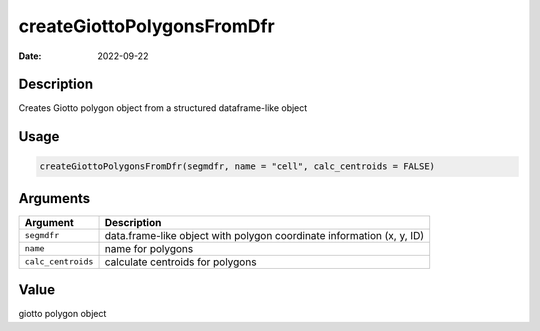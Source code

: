 ===========================
createGiottoPolygonsFromDfr
===========================

:Date: 2022-09-22

Description
===========

Creates Giotto polygon object from a structured dataframe-like object

Usage
=====

.. code:: r

   createGiottoPolygonsFromDfr(segmdfr, name = "cell", calc_centroids = FALSE)

Arguments
=========

+-------------------------------+--------------------------------------+
| Argument                      | Description                          |
+===============================+======================================+
| ``segmdfr``                   | data.frame-like object with polygon  |
|                               | coordinate information (x, y, ID)    |
+-------------------------------+--------------------------------------+
| ``name``                      | name for polygons                    |
+-------------------------------+--------------------------------------+
| ``calc_centroids``            | calculate centroids for polygons     |
+-------------------------------+--------------------------------------+

Value
=====

giotto polygon object
